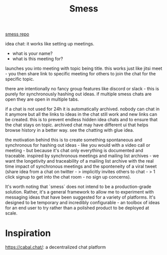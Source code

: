 #+TITLE: Smess

[[https://github.com/jakeisnt/smess][smess repo]]

idea chat: it works like setting up meetings.
- what is your name?
- what is this meeting for?
launches you into meeting with topic being title. this works just like jitsi meet - you then share link to specific meeting for others to join the chat for the specific topic.

there are intentionally no fancy group features like discord or slack - this is purely for synchronously hashing out ideas. if multiple smess chats are open they are open in multiple tabs.

if a chat is not used for 24h it is automatically archived. nobody can chat in it anymore but all the links to ideas in the chat still work and new links can be created. this is to prevent endless hidden idea chats and to ensure that the chat stays on topic.
archived chat may have different ui that helps browse history in a better way. see the chatting with glue idea.

the motivation behind this is to create something spontaneous and synchronous for hashing out ideas - like you would with a video call or meeting - but because it's chat only everything is documented and traceable. inspired by synchronous meetings and mailing list archives - we want the longetivity and traceability of a mailing list archive with the real time impact of synchronous meetings and the sponteneity of a viral tweet (share idea from a chat on twitter - > implicitly invites others to chat - > 1 click signup to get into the chat room - no sign up concerns).

It's worth noting that `smess` does not intend to be a production-grade solution. Rather, it's a general framework to allow me to experiment with messaging ideas that have been suggested for a variety of platforms. It's designed to be temporary and incredibly configurable - an toolbox of ideas for an end user to try rather than a polished product to be deployed at scale.

* Inspiration
 https://cabal.chat/: a decentralized chat platform

